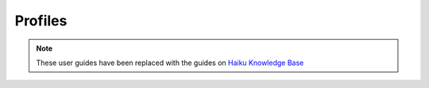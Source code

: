 Profiles
========

.. note:: These user guides have been replaced with the guides on `Haiku Knowledge Base <https://fry-it.atlassian.net/wiki/display/HKB/Haiku+Knowledge+Base>`_



